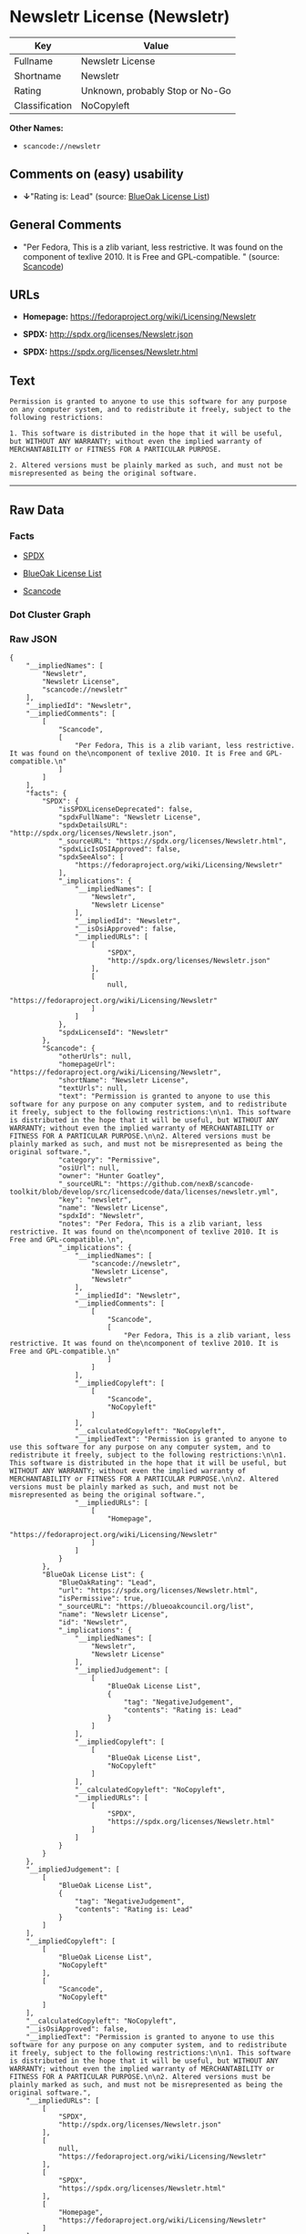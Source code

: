 * Newsletr License (Newsletr)

| Key              | Value                             |
|------------------+-----------------------------------|
| Fullname         | Newsletr License                  |
| Shortname        | Newsletr                          |
| Rating           | Unknown, probably Stop or No-Go   |
| Classification   | NoCopyleft                        |

*Other Names:*

- =scancode://newsletr=

** Comments on (easy) usability

- *↓*"Rating is: Lead" (source:
  [[https://blueoakcouncil.org/list][BlueOak License List]])

** General Comments

- "Per Fedora, This is a zlib variant, less restrictive. It was found on
  the component of texlive 2010. It is Free and GPL-compatible. "
  (source:
  [[https://github.com/nexB/scancode-toolkit/blob/develop/src/licensedcode/data/licenses/newsletr.yml][Scancode]])

** URLs

- *Homepage:* https://fedoraproject.org/wiki/Licensing/Newsletr

- *SPDX:* http://spdx.org/licenses/Newsletr.json

- *SPDX:* https://spdx.org/licenses/Newsletr.html

** Text

#+BEGIN_EXAMPLE
  Permission is granted to anyone to use this software for any purpose on any computer system, and to redistribute it freely, subject to the following restrictions:

  1. This software is distributed in the hope that it will be useful, but WITHOUT ANY WARRANTY; without even the implied warranty of MERCHANTABILITY or FITNESS FOR A PARTICULAR PURPOSE.

  2. Altered versions must be plainly marked as such, and must not be misrepresented as being the original software.
#+END_EXAMPLE

--------------

** Raw Data

*** Facts

- [[https://spdx.org/licenses/Newsletr.html][SPDX]]

- [[https://blueoakcouncil.org/list][BlueOak License List]]

- [[https://github.com/nexB/scancode-toolkit/blob/develop/src/licensedcode/data/licenses/newsletr.yml][Scancode]]

*** Dot Cluster Graph

[[../dot/Newsletr.svg]]

*** Raw JSON

#+BEGIN_EXAMPLE
  {
      "__impliedNames": [
          "Newsletr",
          "Newsletr License",
          "scancode://newsletr"
      ],
      "__impliedId": "Newsletr",
      "__impliedComments": [
          [
              "Scancode",
              [
                  "Per Fedora, This is a zlib variant, less restrictive. It was found on the\ncomponent of texlive 2010. It is Free and GPL-compatible.\n"
              ]
          ]
      ],
      "facts": {
          "SPDX": {
              "isSPDXLicenseDeprecated": false,
              "spdxFullName": "Newsletr License",
              "spdxDetailsURL": "http://spdx.org/licenses/Newsletr.json",
              "_sourceURL": "https://spdx.org/licenses/Newsletr.html",
              "spdxLicIsOSIApproved": false,
              "spdxSeeAlso": [
                  "https://fedoraproject.org/wiki/Licensing/Newsletr"
              ],
              "_implications": {
                  "__impliedNames": [
                      "Newsletr",
                      "Newsletr License"
                  ],
                  "__impliedId": "Newsletr",
                  "__isOsiApproved": false,
                  "__impliedURLs": [
                      [
                          "SPDX",
                          "http://spdx.org/licenses/Newsletr.json"
                      ],
                      [
                          null,
                          "https://fedoraproject.org/wiki/Licensing/Newsletr"
                      ]
                  ]
              },
              "spdxLicenseId": "Newsletr"
          },
          "Scancode": {
              "otherUrls": null,
              "homepageUrl": "https://fedoraproject.org/wiki/Licensing/Newsletr",
              "shortName": "Newsletr License",
              "textUrls": null,
              "text": "Permission is granted to anyone to use this software for any purpose on any computer system, and to redistribute it freely, subject to the following restrictions:\n\n1. This software is distributed in the hope that it will be useful, but WITHOUT ANY WARRANTY; without even the implied warranty of MERCHANTABILITY or FITNESS FOR A PARTICULAR PURPOSE.\n\n2. Altered versions must be plainly marked as such, and must not be misrepresented as being the original software.",
              "category": "Permissive",
              "osiUrl": null,
              "owner": "Hunter Goatley",
              "_sourceURL": "https://github.com/nexB/scancode-toolkit/blob/develop/src/licensedcode/data/licenses/newsletr.yml",
              "key": "newsletr",
              "name": "Newsletr License",
              "spdxId": "Newsletr",
              "notes": "Per Fedora, This is a zlib variant, less restrictive. It was found on the\ncomponent of texlive 2010. It is Free and GPL-compatible.\n",
              "_implications": {
                  "__impliedNames": [
                      "scancode://newsletr",
                      "Newsletr License",
                      "Newsletr"
                  ],
                  "__impliedId": "Newsletr",
                  "__impliedComments": [
                      [
                          "Scancode",
                          [
                              "Per Fedora, This is a zlib variant, less restrictive. It was found on the\ncomponent of texlive 2010. It is Free and GPL-compatible.\n"
                          ]
                      ]
                  ],
                  "__impliedCopyleft": [
                      [
                          "Scancode",
                          "NoCopyleft"
                      ]
                  ],
                  "__calculatedCopyleft": "NoCopyleft",
                  "__impliedText": "Permission is granted to anyone to use this software for any purpose on any computer system, and to redistribute it freely, subject to the following restrictions:\n\n1. This software is distributed in the hope that it will be useful, but WITHOUT ANY WARRANTY; without even the implied warranty of MERCHANTABILITY or FITNESS FOR A PARTICULAR PURPOSE.\n\n2. Altered versions must be plainly marked as such, and must not be misrepresented as being the original software.",
                  "__impliedURLs": [
                      [
                          "Homepage",
                          "https://fedoraproject.org/wiki/Licensing/Newsletr"
                      ]
                  ]
              }
          },
          "BlueOak License List": {
              "BlueOakRating": "Lead",
              "url": "https://spdx.org/licenses/Newsletr.html",
              "isPermissive": true,
              "_sourceURL": "https://blueoakcouncil.org/list",
              "name": "Newsletr License",
              "id": "Newsletr",
              "_implications": {
                  "__impliedNames": [
                      "Newsletr",
                      "Newsletr License"
                  ],
                  "__impliedJudgement": [
                      [
                          "BlueOak License List",
                          {
                              "tag": "NegativeJudgement",
                              "contents": "Rating is: Lead"
                          }
                      ]
                  ],
                  "__impliedCopyleft": [
                      [
                          "BlueOak License List",
                          "NoCopyleft"
                      ]
                  ],
                  "__calculatedCopyleft": "NoCopyleft",
                  "__impliedURLs": [
                      [
                          "SPDX",
                          "https://spdx.org/licenses/Newsletr.html"
                      ]
                  ]
              }
          }
      },
      "__impliedJudgement": [
          [
              "BlueOak License List",
              {
                  "tag": "NegativeJudgement",
                  "contents": "Rating is: Lead"
              }
          ]
      ],
      "__impliedCopyleft": [
          [
              "BlueOak License List",
              "NoCopyleft"
          ],
          [
              "Scancode",
              "NoCopyleft"
          ]
      ],
      "__calculatedCopyleft": "NoCopyleft",
      "__isOsiApproved": false,
      "__impliedText": "Permission is granted to anyone to use this software for any purpose on any computer system, and to redistribute it freely, subject to the following restrictions:\n\n1. This software is distributed in the hope that it will be useful, but WITHOUT ANY WARRANTY; without even the implied warranty of MERCHANTABILITY or FITNESS FOR A PARTICULAR PURPOSE.\n\n2. Altered versions must be plainly marked as such, and must not be misrepresented as being the original software.",
      "__impliedURLs": [
          [
              "SPDX",
              "http://spdx.org/licenses/Newsletr.json"
          ],
          [
              null,
              "https://fedoraproject.org/wiki/Licensing/Newsletr"
          ],
          [
              "SPDX",
              "https://spdx.org/licenses/Newsletr.html"
          ],
          [
              "Homepage",
              "https://fedoraproject.org/wiki/Licensing/Newsletr"
          ]
      ]
  }
#+END_EXAMPLE